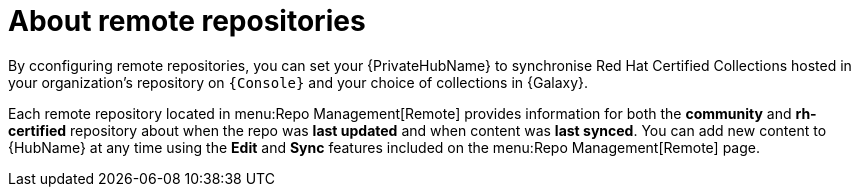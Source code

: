 [id="con-remote-repos"]

= About remote repositories

By cconfiguring remote repositories, you can set your {PrivateHubName} to synchronise Red Hat Certified Collections hosted in your organization's repository on `{Console}` and your choice of collections in {Galaxy}.

Each remote repository located in menu:Repo Management[Remote] provides information for both the *community* and *rh-certified* repository about when the repo was *last updated* and when content was *last synced*. 
You can add new content to {HubName} at any time using the *Edit* and *Sync* features included on the menu:Repo Management[Remote] page.
